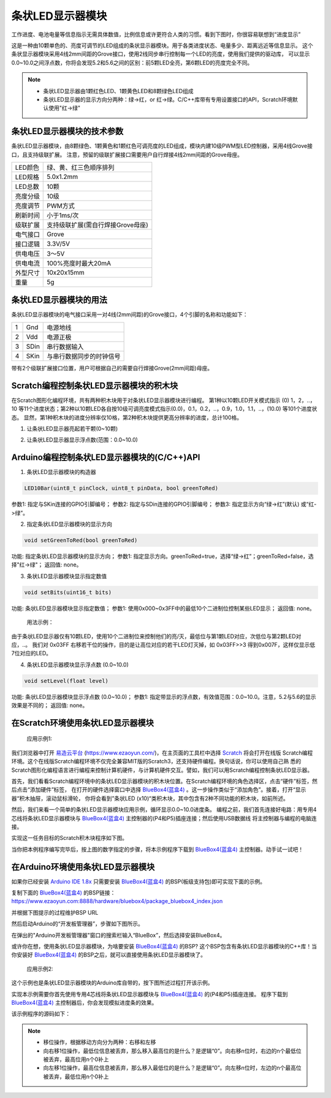 .. _Grove_D1_LEDx10BarModule:

============================
条状LED显示器模块
============================

工作进度、电池电量等信息指示无需具体数值，比例信息或许更符合人类的习惯。看到下图时，你很容易联想到“进度显示”

.. image:: ../_static/images/GroveModules/Grove_D1_LEDx10BarModule/IMG_2543.gif
    :align: center 

这是一种由10颗单色的、亮度可调节的LED组成的条状显示器模块。用于各类进度状态、电量多少、距离远近等信息显示。
这个条状显示器模块采用4线2mm间距的Grove接口，使用2线同步串行控制每一个LED的亮度，使用我们提供的驱动库，
可以显示0.0~10.0之间浮点数，你将会发现5.2和5.6之间的区别：前5颗LED全亮，第6颗LED的亮度完全不同。

.. image:: ../_static/images/GroveModules/Grove_D1_LEDx10BarModule/IMG_2544.jpeg
    :align: center 

.. note::
    * 条状LED显示器由1颗红色LED、1颗黄色LED和8颗绿色LED组成
    * 条状LED显示器的显示方向分两种：绿->红，or 红->绿。C/C++库带有专用设置接口的API，Scratch环境默认使用"红->绿"

.. --------------------

条状LED显示器模块的技术参数
============================


条状LED显示器模块，由8颗绿色、1颗黄色和1颗红色可调亮度的LED组成，模块内建10级PWM型LED控制器，采用4线Grove接口，且支持级联扩展。
注意，预留的级联扩展接口需要用户自行焊接4线2mm间距的Grove母座。

==========  ====================================
LED颜色      绿、黄、红三色顺序排列
LED规格      5.0x1.2mm
LED总数      10颗
亮度分级      10级
亮度调节      PWM方式
刷新时间      小于1ms/次
级联扩展      支持级联扩展(需自行焊接Grove母座)
电气接口      Grove
接口逻辑      3.3V/5V
供电电压      3～5V
供电电流      100%亮度时最大20mA
外型尺寸      10x20x15mm
重量         5g
==========  ====================================


条状LED显示器模块的用法
=======================

条状LED显示器模块的电气接口采用一对4线(2mm间距)的Grove接口，4个引脚的名称和功能如下：

========  ========  ========
1         Gnd       电源地线
2         Vdd       电源正极
3         SDin      串行数据输入
4         SKin      与串行数据同步的时钟信号
========  ========  ========

带有2个级联扩展接口位置，用户可根据自己的需要自行焊接Grove(2mm间距)母座。


Scratch编程控制条状LED显示器模块的积木块
=========================================


在Scratch图形化编程环境，共有两种积木块用于对条状LED显示器模块进行编程。
第1种以10颗LED开关模式指示 (0) 1，2，..，10 等11个进度状态；第2种以10颗LED各自按10级可调亮度模式指示(0.0)，0.1，0.2，..，0.9，1.0，1.1，..，(10.0) 等101个进度状态。
显然，第1种积木块的进度分辨率仅10格，第2种积木块提供更高分辨率的进度，总计100格。

1. 让条状LED显示器亮起若干颗(0~10颗)

.. image:: ../_static/images/GroveModules/Grove_D1_LEDx10BarModule/Scratch_1.png
    :align: center 


2. 让条状LED显示器显示浮点数(范围：0.0~10.0)

.. image:: ../_static/images/GroveModules/Grove_D1_LEDx10BarModule/Scratch_2.png
    :align: center 


Arduino编程控制条状LED显示器模块的(C/C++)API
=========================================

1. 条状LED显示器模块的构造器

.. code-block::

    LED10Bar(uint8_t pinClock, uint8_t pinData, bool greenToRed)

参数1: 指定与SKin连接的GPIO引脚编号；
参数2: 指定与SDin连接的GPIO引脚编号；
参数3: 指定显示方向“绿->红”(默认) 或“红->绿”。

2. 指定条状LED显示器模块的显示方向

.. code-block::

    void setGreenToRed(bool greenToRed)

功能: 指定条状LED显示器模块的显示方向；
参数1: 指定显示方向。greenToRed=true，选择“绿->红”；greenToRed=false，选择"红->绿"；
返回值: none。

3. 条状LED显示器模块显示指定数值

.. code-block::

    void setBits(uint16_t bits)

功能: 条状LED显示器模块显示指定数值；
参数1: 使用0x000~0x3FF中的最低10个二进制位控制某些LED显示；
返回值: none。

  用法示例：
.. code-block::
    :linenos:

    bar.setBits( (0x03FF)>>(10-1) ) ; // 显示1颗LED    
    bar.setBits( (0x03FF)>>(10-2) ) ; // 显示2颗LED    
    bar.setBits( (0x03FF)>>(10-5) ) ; // 显示5颗LED    
    bar.setBits( (0x03FF)>>(10-8) ) ; // 显示8颗LED    

由于条状LED显示器仅有10颗LED，使用10个二进制位来控制他们的亮/灭，最低位与第1颗LED对应，次低位与第2颗LED对应，..。
我们对 0x03FF 右移若干位的操作，目的是让高位对应的若干LED灯灭掉，如 0x03FF>>3 得到0x007F，这样仅显示低7位对应的LED。

4. 条状LED显示器模块显示浮点数 (0.0~10.0)

.. code-block::

    void setLevel(float level)

功能: 条状LED显示器模块显示浮点数 (0.0~10.0)；
参数1: 指定带显示的浮点数，有效值范围：0.0~10.0。注意，5.2与5.6的显示效果是不同的；
返回值: none。


在Scratch环境使用条状LED显示器模块
================================

 应用示例1: 

我们浏览器中打开 `易造云平台`_ (https://www.ezaoyun.com/)，在主页面的工具栏中选择 `Scratch`_ 将会打开在线版
Scratch编程环境。这个在线版Scratch编程环境不仅完全兼容MIT版的Scratch3，还支持硬件编程。换句话说，你可以使用自己熟
悉的Scratch图形化编程语言进行编程来控制计算机硬件，与计算机硬件交互。譬如，我们可以用Scratch编程控制条状LED显示器。

首先，我们看看Scratch编程环境中的条状LED显示器模块的积木块位置。在Scratch编程环境的角色选择区，点击“硬件”标签，然后点击“添加硬件”标签，
在打开的硬件选择窗口中选择 `BlueBox4(蓝盒4)`_ 。这一步操作类似于“添加角色”。接着，打开“显示器“积木抽屉，滚动鼠标滑轮，
你将会看到”条状LED (x10)“类积木块，其中包含有2种不同功能的积木块，如前所述。

.. image:: ../_static/images/GroveModules/Grove_D1_LEDx10BarModule/Scratch_0.jpg
    :align: center

然后，我们来看一个简单的条状LED显示器模块应用示例，循环显示0.0~10.0进度条。
编程之前，我们首先连接好电路：用专用4芯线将条状LED显示器模块与 `BlueBox4(蓝盒4)`_ 主控制器的(P4和P5)插座连接；然后使用USB数据线
将主控制器与编程的电脑连接。

.. image:: ../_static/images/GroveModules/Grove_D1_LEDx10BarModule/IMG_2545.JPG
    :align: center 

实现这一任务目标的Scratch积木块程序如下图。

.. image:: ../_static/images/GroveModules/Grove_D1_LEDx10BarModule/Scratch_3.jpg
    :align: center

当你把本例程序编写完毕后，按上图的数字指定的步骤，将本示例程序下载到 `BlueBox4(蓝盒4)`_ 主控制器。动手试一试吧！

.. _Arduino IDE 1.8x: www.arduino.cc
.. _易造云平台: https://www.ezaoyun.com/
.. _Scratch: https://www.ezaoyun.com:6363/
.. _BlueBox4(蓝盒4): http://www.hibottoy.com/blueBox.html


在Arduino环境使用条状LED显示器模块
===============================

如果你已经安装 `Arduino IDE 1.8x`_ 只需要安装 `BlueBox4(蓝盒4)`_ 的BSP(板级支持包)即可实现下面的示例。

复制下面的 `BlueBox4(蓝盒4)`_ 的BSP链接：
https://www.ezaoyun.com:8888/hardware/bluebox4/package_bluebox4_index.json

并根据下图提示的过程维护BSP URL 

.. image:: ../_static/images/GroveModules/Grove_S16_UltrasonicDistanceMeasuringModule/Install_BB4_BSP_1.jpeg
    :align: center

然后启动Arduino的“开发板管理器”，步骤如下图所示。

.. image:: ../_static/images/GroveModules/Grove_S16_UltrasonicDistanceMeasuringModule/Install_BB4_BSP_2.jpeg
    :align: center

在弹出的"Arduino开发板管理器"窗口的搜索栏输入“BlueBox”，然后选择安装BlueBox4。

.. image:: ../_static/images/GroveModules/Grove_S16_UltrasonicDistanceMeasuringModule/Install_BB4_BSP_3.jpeg
    :align: center

或许你在想，使用条状LED显示器模块，为啥要安装 `BlueBox4(蓝盒4)`_ 的BSP?
这个BSP包含有条状LED显示器模块的C++库！当你安装好 `BlueBox4(蓝盒4)`_ 的BSP之后，就可以直接使用条状LED显示器模块了。

 应用示例2:

这个示例也是条状LED显示器模块的Arduino库自带的，按下图所述过程打开该示例。

.. image:: ../_static/images/GroveModules/Grove_D1_LEDx10BarModule/Arduino_0.jpg
    :align: center 

实现本示例需要你首先使用专用4芯线将条状LED显示器模块与 `BlueBox4(蓝盒4)`_ 的(P4和P5)插座连接。
程序下载到 `BlueBox4(蓝盒4)`_ 主控制器后，你会发现模拟进度条的效果。

该示例程序的源码如下：

.. code-block::
    :linenos:

    #include <LED10Bar_ESP.h>
    LED10Bar bar=LED10Bar(P4, P5, false); // 选择"红->绿"显示方向
    uint16_t abc=0x0001;
    void setup() {
        Serial.begin(115200);
        delay(10);
    }

    void loop() {
        bar.setBits(abc);

        abc <<= 1; // 左移1位
        abc |= 0x0001; // 最低位设置为1
        if (abc & 0x0400) // 如果D10位为1, 则重置abc
            abc = 0x0000;

        delay(200);
    }

.. note::
    * 移位操作，根据移动方向分为两种：右移和左移
    * 向右移1位操作，最低位信息被丢弃，那么移入最高位的是什么？是逻辑“0”。向右移n位时，右边的n个最低位被丢弃，最高位用n个0补上
    * 向左移1位操作，最高位信息被丢弃，那么移入最低位的是什么？是逻辑“0”。向左移n位时，左边的n个最高位被丢弃，最低位用n个0补上


